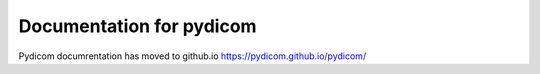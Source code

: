 .. _redirect_page:

============================
Documentation for pydicom
============================


Pydicom documrentation has moved to github.io
`https://pydicom.github.io/pydicom/ <https://pydicom.github.io/pydicom/>`_
